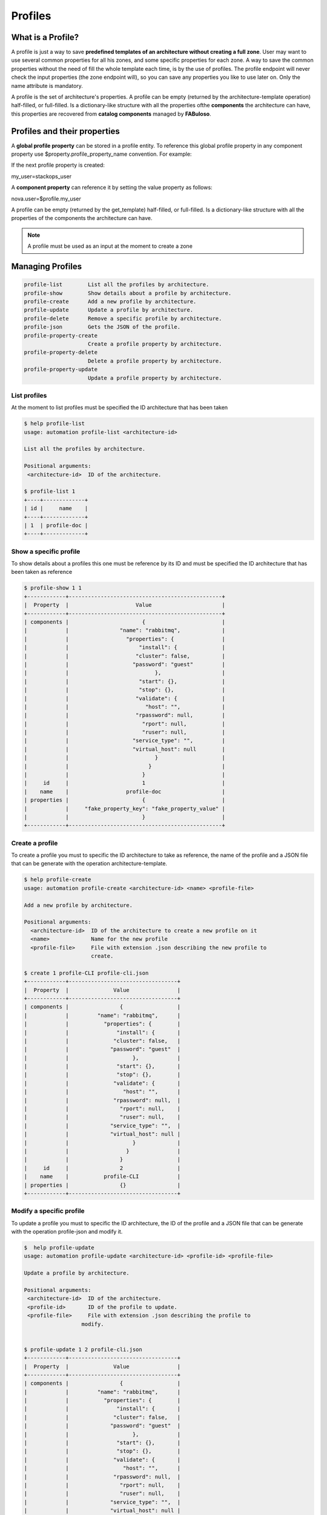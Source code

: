 Profiles
========

What is a Profile?
------------------

A profile is just a way to save **predefined templates of an architecture without creating a full zone**. User may want to use several common properties for all his zones, and some specific properties for each zone. A way to save the common properties without the need of fill the whole template each time, is by the use of profiles. The profile endpoint will never check the input properties (the zone endpoint will), so you can save any properties you like to use later on. Only the name attribute is mandatory.

A profile is the set of architecture's properties. A profile can be empty (returned by the architecture-template operation) half-filled, or full-filled. Is a dictionary-like structure with all the properties ofthe **components** the architecture can have, this properties are recovered from **catalog components** managed by **FABuloso**.

Profiles and their properties
-----------------------------

A **global profile property** can be stored in a profile entity. To reference this global profile property in any component property use $property.profile_property_name convention. For example:

If the next profile property is created:

my_user=stackops_user

A **component property** can reference it by setting the value property as follows:

nova.user=$profile.my_user

A profile can be empty (returned by the get_template) half-filled, or full-filled. Is a dictionary-like structure with all the properties of the components the architecture can have.

.. note:: A profile must be used as an input at the moment to create a zone

Managing Profiles
-----------------

.. code-block:: bash

    profile-list        List all the profiles by architecture.
    profile-show        Show details about a profile by architecture.
    profile-create      Add a new profile by architecture.
    profile-update      Update a profile by architecture.
    profile-delete      Remove a specific profile by architecture.
    profile-json        Gets the JSON of the profile.
    profile-property-create
                        Create a profile property by architecture.
    profile-property-delete
                        Delete a profile property by architecture.
    profile-property-update
                        Update a profile property by architecture.


List profiles
^^^^^^^^^^^^^

At the moment to list profiles must be specified the ID architecture that has been taken

.. code-block:: bash

   $ help profile-list
   usage: automation profile-list <architecture-id>

   List all the profiles by architecture.

   Positional arguments:
    <architecture-id>  ID of the architecture.

   $ profile-list 1
   +----+-------------+
   | id |     name    |
   +----+-------------+
   | 1  | profile-doc |
   +----+-------------+


Show a specific profile
^^^^^^^^^^^^^^^^^^^^^^^

To show details about a profiles this one must be reference by its ID and must be specified the ID architecture that has been taken as reference

.. code-block:: bash

   $ profile-show 1 1
   +------------+------------------------------------------------+
   |  Property  |                     Value                      |
   +------------+------------------------------------------------+
   | components |                       {                        | 
   |            |                "name": "rabbitmq",             |
   |            |                  "properties": {               |
   |            |                      "install": {              |
   |            |                     "cluster": false,          |
   |            |                    "password": "guest"         |
   |            |                           },                   |
   |            |                      "start": {},              |
   |            |                      "stop": {},               |
   |            |                     "validate": {              |
   |            |                        "host": "",             |
   |            |                     "rpassword": null,         |
   |            |                       "rport": null,           |
   |            |                       "ruser": null,           |
   |            |                    "service_type": "",         |
   |            |                    "virtual_host": null        |
   |            |                           }                    |
   |            |                         }                      |
   |            |                       }                        |
   |     id     |                       1                        |
   |    name    |                  profile-doc                   |
   | properties |                       {                        |
   |            |     "fake_property_key": "fake_property_value" |
   |            |                       }                        |
   +------------+------------------------------------------------+


Create a profile
^^^^^^^^^^^^^^^^

To create a profile you must to specific the ID architecture to take as reference, the name of the profile and a JSON file that can be generate with the operation architecture-template.

.. code-block:: bash

   $ help profile-create
   usage: automation profile-create <architecture-id> <name> <profile-file>

   Add a new profile by architecture.

   Positional arguments:
     <architecture-id>  ID of the architecture to create a new profile on it
     <name>             Name for the new profile
     <profile-file>     File with extension .json describing the new profile to
                        create.

   $ create 1 profile-CLI profile-cli.json 
   +------------+----------------------------------+
   |  Property  |              Value               |
   +------------+----------------------------------+
   | components |                {                 |
   |            |         "name": "rabbitmq",      |
   |            |           "properties": {        |
   |            |               "install": {       |
   |            |              "cluster": false,   |
   |            |             "password": "guest"  |
   |            |                    },            |
   |            |               "start": {},       |
   |            |               "stop": {},        |
   |            |              "validate": {       |
   |            |                 "host": "",      |
   |            |              "rpassword": null,  |
   |            |                "rport": null,    |
   |            |                "ruser": null,    |
   |            |             "service_type": "",  |
   |            |             "virtual_host": null |
   |            |                    }             |
   |            |                  }               |
   |            |                }                 |
   |     id     |                2                 |
   |    name    |           profile-CLI            |
   | properties |                {}                |
   +------------+----------------------------------+

Modify a specific profile
^^^^^^^^^^^^^^^^^^^^^^^^^

To update a profile you must to specific the ID architecture, the ID of the profile and a JSON file that can be generate with the operation profile-json and modify it.

.. code-block:: bash

   $  help profile-update
   usage: automation profile-update <architecture-id> <profile-id> <profile-file>

   Update a profile by architecture.

   Positional arguments:
    <architecture-id>  ID of the architecture.
    <profile-id>       ID of the profile to update.
    <profile-file>     File with extension .json describing the profile to
                     modify.


   $ profile-update 1 2 profile-cli.json 
   +------------+----------------------------------+
   |  Property  |              Value               |
   +------------+----------------------------------+
   | components |                {                 |
   |            |         "name": "rabbitmq",      |
   |            |           "properties": {        |
   |            |               "install": {       |
   |            |              "cluster": false,   |
   |            |             "password": "guest"  |
   |            |                    },            |
   |            |               "start": {},       |
   |            |               "stop": {},        |
   |            |              "validate": {       |
   |            |                 "host": "",      |
   |            |              "rpassword": null,  |
   |            |                "rport": null,    |
   |            |                "ruser": null,    |
   |            |             "service_type": "",  |
   |            |             "virtual_host": null |
   |            |                    }             |
   |            |                  }               |
   |            |                }                 |
   |     id     |                2                 |
   |    name    |                                  |
   | properties |                {}                |
   +------------+----------------------------------+

Remove a specific profile
^^^^^^^^^^^^^^^^^^^^^^^^^

To delete you must to specific the ID architecture and the ID of the profile.

.. code-block:: bash

   $ profile-delete 1 2

Generate a JSON output from a specific profile
^^^^^^^^^^^^^^^^^^^^^^^^^^^^^^^^^^^^^^^^^^^^^^

This is one of the most useful operations in the CLI given that to operate with the profiles' options most of times must be used a JSON profile file, also as input at the moment to create a zone.

To generate a JSON output you must to specific the ID architecture and the ID of the profile.

.. code-block:: bash 

   $ profile-json 1 1
   {
    "profile": {
        "id": 1,
        "name": "profile-doc",
        "components": [
            {
                "name": "mysql",
                "properties": {
                    "set_quantum": {
                        "root_pass": "stackops",
                        "quantum_password": "stackops",
                        "quantum_user": "quantum"
                    },
                    "set_keystone": {
                        "root_pass": "stackops",
                        "keystone_password": "stackops",
                        "keystone_user": "keystone"
                    },
                    "teardown": {},
                    "set_cinder": {
                        "cinder_user": "cinder",
                        "root_pass": "stackops",
                        "cinder_password": "stackops"
                    },
                    "set_automation": {
                        "automation_password": "stackops",
                        "root_pass": "stackops",
                        "automation_user": "automation"
                    },
                    "set_accounting": {
                        "accounting_user": "activity",
                        "root_pass": "stackops",
                        "accounting_password": "stackops"
                    },
                    "set_nova": {
                        "root_pass": "stackops",
                        "nova_password": "stackops",
                        "nova_user": "nova"
                    },
                    "install": {
                        "root_pass": "stackops",
                        "keystone_user": "keystone",
                        "cinder_user": "cinder",
                        "quantum_password": "stackops",
                        "glance_password": "stackops",
                        "automation_user": "automation",
                        "quantum_user": "quantum",
                        "automation_password": "stackops",
                        "keystone_password": "stackops",
                        "cinder_password": "stackops",
                        "glance_user": "glance",
                        "nova_user": "nova",
                        "nova_password": "stackops"
                    },
                    "set_glance": {
                        "root_pass": "stackops",
                        "glance_password": "stackops",
                        "glance_user": "glance"
                    },
                    "validate": {
                        "username": "",
                        "drop_schema": null,
                        "install_database": null,
                        "database_type": "",
                        "host": "",
                        "password": "",
                        "port": "",
                        "schema": ""
                    },
                    "set_portal": {
                        "root_pass": "stackops",
                        "portal_user": "portal",
                        "portal_password": "stackops"
                    }
                }
            },
            {
                "name": "rabbitmq",
                "properties": {
                    "start": {},
                    "validate": {
                        "rpassword": null,
                        "virtual_host": null,
                        "host": "",
                        "ruser": null,
                        "service_type": "",
                        "rport": null
                    },
                    "stop": {},
                    "install": {
                        "cluster": false,
                        "password": "guest"
                    }
                }
            }
        ],
        "properties": {
            "fake_property_key": "fake_property_value"
        }
     }
   }

Create a profile property
^^^^^^^^^^^^^^^^^^^^^^^^^

To create a profile property you must to specific the ID architecture and the ID of the profile are mandatories, thus as the key and value of it

.. code-block:: bash

   $ help profile-property-create
   usage: automation profile-property-create <architecture-id> <profile-id>
                                             <property-key> <property-value>

   Create a profile property by architecture.

   Positional arguments:
     <architecture-id>  ID of the architecture to create a new property profile
                        on it
     <profile-id>       ID of the profile to create a property.
     <property-key>     The key property.
     <property-value>   The value property

   $ profile-property-create 1 1 cli-key-property cli-value-propery
   +------------+------------------------------------------------+
   |  Property  |                     Value                      |
   +------------+------------------------------------------------+
   | components |                       {                        |
   |            |                "name": "rabbitmq",             |
   |            |                  "properties": {               |
   |            |                      "install": {              |
   |            |                     "cluster": false,          |
   |            |                    "password": "guest"         |
   |            |                           },                   |
   |            |                      "start": {},              |
   |            |                      "stop": {},               |
   |            |                     "validate": {              |
   |            |                        "host": "",             |
   |            |                     "rpassword": null,         |
   |            |                       "rport": null,           |
   |            |                       "ruser": null,           |
   |            |                    "service_type": "",         |
   |            |                    "virtual_host": null        |
   |            |                           }                    |
   |            |                         }                      |
   |            |                       }                        |
   |     id     |                       1                        |
   |    name    |                  profile-doc                   |
   | properties |                       {                        |
   |            |      "cli-key-property": "cli-value-propery",  |
   |            |     "fake_property_key": "fake_property_value" |
   |            |                       }                        |
   +------------+------------------------------------------------+

Modify specifc profile property
^^^^^^^^^^^^^^^^^^^^^^^^^^^^^^^

To update a profile property you must to specific the ID architecture, the ID of the profile are mandatories and the key of it.

.. code-block:: bash
   
   $ help profile-property-update
   usage: automation profile-property-update <architecture-id> <profile-id>
                                             <property-key> <property-value>

   Update a profile property by architecture.

   Positional arguments:
     <architecture-id>  ID of the architecture to update a new property profile
                        on it
     <profile-id>       ID of the profile to update a property.
     <property-key>     The key property.
     <property-value>   The value property

  $ profile-property-update 1 1 cli-key-property cli-value-property_update
  +------------+------------------------------------------------------+
  |  Property  |                        Value                         |
  +------------+------------------------------------------------------+
  | components |                          {                           |
  |            |                   "name": "rabbitmq",                |
  |            |                     "properties": {                  |
  |            |                         "install": {                 |
  |            |                        "cluster": false,             |
  |            |                       "password": "guest"            |
  |            |                              },                      |
  |            |                         "start": {},                 |
  |            |                         "stop": {},                  |
  |            |                        "validate": {                 |
  |            |                           "host": "",                |
  |            |                        "rpassword": null,            |
  |            |                          "rport": null,              |
  |            |                          "ruser": null,              |
  |            |                       "service_type": "",            |
  |            |                       "virtual_host": null           |
  |            |                              }                       |
  |            |                            }                         |
  |            |                          }                           |
  |     id     |                          1                           |
  |    name    |                     profile-doc                      |
  | properties |                          {                           |
  |            |     "cli-key-property": "cli-value-property_update", |
  |            |        "fake_property_key": "fake_property_value"    |
  |            |                          }                           |
  +------------+------------------------------------------------------+

Remove a specific profile property
^^^^^^^^^^^^^^^^^^^^^^^^^^^^^^^^^^

To delete a profile property you must to specific the ID architecture, the ID of the profile and the key of it

.. code-block:: bash

   $ help profile-property-delete
   usage: automation profile-property-delete <architecture-id> <profile-id>
                                             <property-key>

   Delete a profile property by architecture.

   Positional arguments:
     <architecture-id>  ID of the architecture to delete a new property profile
                     on it
     <profile-id>       ID of the profile to delete a property.
     <property-key>     The key property.

  $ profile-property-delete 1 1 cli-key-property
  +------------+------------------------------------------------+
  |  Property  |                     Value                      |
  +------------+------------------------------------------------+
  | components |                       {                        |
  |            |                "name": "rabbitmq",             |
  |            |                  "properties": {               |
  |            |                      "install": {              |
  |            |                     "cluster": false,          |
  |            |                    "password": "guest"         |
  |            |                           },                   |
  |            |                      "start": {},              |
  |            |                      "stop": {},               |
  |            |                     "validate": {              |
  |            |                        "host": "",             |
  |            |                     "rpassword": null,         |
  |            |                       "rport": null,           |
  |            |                       "ruser": null,           |
  |            |                    "service_type": "",         |
  |            |                    "virtual_host": null        |
  |            |                           }                    |
  |            |                         }                      |
  |            |                       }                        |
  |     id     |                       1                        |
  |    name    |                  profile-doc                   |
  | properties |                       {                        |
  |            |     "fake_property_key": "fake_property_value" |
  |            |                       }                        |
  +------------+------------------------------------------------+
